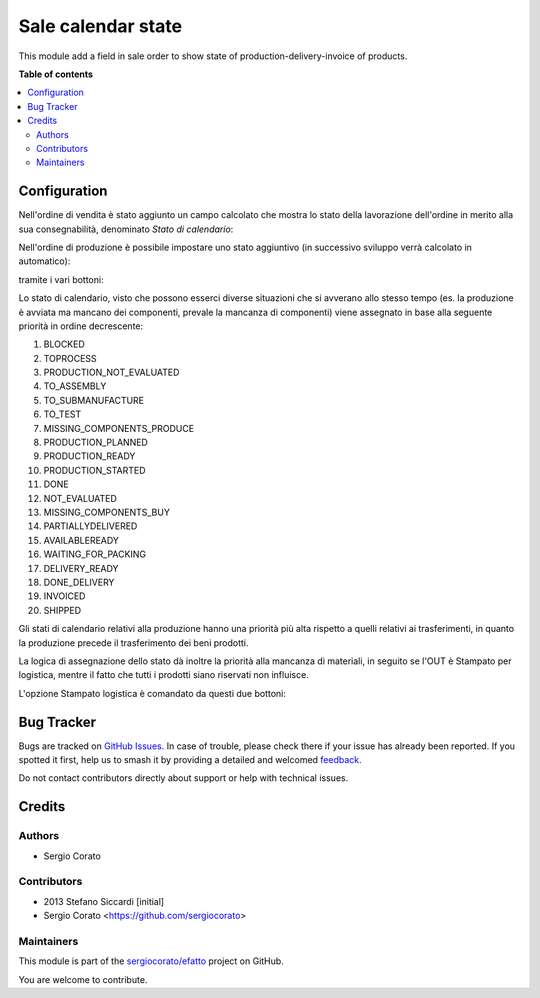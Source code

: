 ===================
Sale calendar state
===================

.. 
   !!!!!!!!!!!!!!!!!!!!!!!!!!!!!!!!!!!!!!!!!!!!!!!!!!!!
   !! This file is generated by oca-gen-addon-readme !!
   !! changes will be overwritten.                   !!
   !!!!!!!!!!!!!!!!!!!!!!!!!!!!!!!!!!!!!!!!!!!!!!!!!!!!
   !! source digest: sha256:77aa15896d0bf53aadac07a33c8d50a4fe9d4ac4f2276604ee61265c7e98a96c
   !!!!!!!!!!!!!!!!!!!!!!!!!!!!!!!!!!!!!!!!!!!!!!!!!!!!

.. |badge1| image:: https://img.shields.io/badge/maturity-Beta-yellow.png
    :target: https://odoo-community.org/page/development-status
    :alt: Beta
.. |badge2| image:: https://img.shields.io/badge/licence-AGPL--3-blue.png
    :target: http://www.gnu.org/licenses/agpl-3.0-standalone.html
    :alt: License: AGPL-3
.. |badge3| image:: https://img.shields.io/badge/github-sergiocorato%2Fefatto-lightgray.png?logo=github
    :target: https://github.com/sergiocorato/efatto/tree/14.0/sale_order_calendar_state
    :alt: sergiocorato/efatto

|badge1| |badge2| |badge3|

This module add a field in sale order to show state of production-delivery-invoice of products.

**Table of contents**

.. contents::
   :local:

Configuration
=============

Nell'ordine di vendita è stato aggiunto un campo calcolato che mostra lo stato della lavorazione dell'ordine in merito alla sua consegnabilità, denominato `Stato di calendario`:

.. image:: https://raw.githubusercontent.com/sergiocorato/efatto/14.0/sale_order_calendar_state/static/description/stato_di_calendario.png
    :alt: Stato di calendario

Nell'ordine di produzione è possibile impostare uno stato aggiuntivo (in successivo sviluppo verrà calcolato in automatico):

.. image:: https://raw.githubusercontent.com/sergiocorato/efatto/14.0/sale_order_calendar_state/static/description/stato_aggiuntivo.png
    :alt: Stato aggiuntivo

tramite i vari bottoni:

.. image:: https://raw.githubusercontent.com/sergiocorato/efatto/14.0/sale_order_calendar_state/static/description/in_attesa_materiali.png
    :alt: In attesa materiali

.. image:: https://raw.githubusercontent.com/sergiocorato/efatto/14.0/sale_order_calendar_state/static/description/in_assemblaggio.png
    :alt: In assemblaggio

.. image:: https://raw.githubusercontent.com/sergiocorato/efatto/14.0/sale_order_calendar_state/static/description/in_assemblaggio_esterno.png
    :alt: In assemblaggio esterno

.. image:: https://raw.githubusercontent.com/sergiocorato/efatto/14.0/sale_order_calendar_state/static/description/da_collaudare.png
    :alt: Da collaudare

.. image:: https://raw.githubusercontent.com/sergiocorato/efatto/14.0/sale_order_calendar_state/static/description/cancella_stato_aggiuntivo.png
    :alt: Cancella stato aggiuntivo

Lo stato di calendario, visto che possono esserci diverse situazioni che si avverano allo stesso tempo (es. la produzione è avviata ma mancano dei componenti, prevale la mancanza di componenti) viene assegnato in base alla seguente priorità in ordine decrescente:

#. BLOCKED
#. TOPROCESS
#. PRODUCTION_NOT_EVALUATED
#. TO_ASSEMBLY
#. TO_SUBMANUFACTURE
#. TO_TEST
#. MISSING_COMPONENTS_PRODUCE
#. PRODUCTION_PLANNED
#. PRODUCTION_READY
#. PRODUCTION_STARTED
#. DONE
#. NOT_EVALUATED
#. MISSING_COMPONENTS_BUY
#. PARTIALLYDELIVERED
#. AVAILABLEREADY
#. WAITING_FOR_PACKING
#. DELIVERY_READY
#. DONE_DELIVERY
#. INVOICED
#. SHIPPED

Gli stati di calendario relativi alla produzione hanno una priorità più alta rispetto a quelli relativi ai trasferimenti, in quanto la produzione precede il trasferimento dei beni prodotti.

La logica di assegnazione dello stato dà inoltre la priorità alla mancanza di materiali, in seguito se l'OUT è Stampato per logistica, mentre il fatto che tutti i prodotti siano riservati non influisce.

L'opzione Stampato logistica è comandato da questi due bottoni:

.. image:: https://raw.githubusercontent.com/sergiocorato/efatto/14.0/sale_order_calendar_state/static/description/marca_stampato_logistica.png
    :alt: Marca stampato logistica

.. image:: https://raw.githubusercontent.com/sergiocorato/efatto/14.0/sale_order_calendar_state/static/description/rimuovi_stampato_logistica.png
    :alt: Rimuovi stampato logistica

Bug Tracker
===========

Bugs are tracked on `GitHub Issues <https://github.com/sergiocorato/efatto/issues>`_.
In case of trouble, please check there if your issue has already been reported.
If you spotted it first, help us to smash it by providing a detailed and welcomed
`feedback <https://github.com/sergiocorato/efatto/issues/new?body=module:%20sale_order_calendar_state%0Aversion:%2014.0%0A%0A**Steps%20to%20reproduce**%0A-%20...%0A%0A**Current%20behavior**%0A%0A**Expected%20behavior**>`_.

Do not contact contributors directly about support or help with technical issues.

Credits
=======

Authors
~~~~~~~

* Sergio Corato

Contributors
~~~~~~~~~~~~

* 2013 Stefano Siccardi [initial]
* Sergio Corato <https://github.com/sergiocorato>

Maintainers
~~~~~~~~~~~

This module is part of the `sergiocorato/efatto <https://github.com/sergiocorato/efatto/tree/14.0/sale_order_calendar_state>`_ project on GitHub.

You are welcome to contribute.
